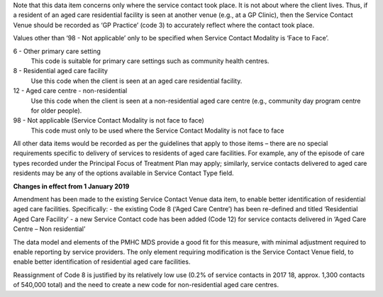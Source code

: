 Note that this data item concerns only where the service contact took place.
It is not about where the client lives. Thus, if a resident of an aged care
residential facility is seen at another venue (e.g., at a GP Clinic), then
the Service Contact Venue should be recorded as ‘GP Practice’ (code 3) to
accurately reflect where the contact took place.

Values other than ‘98 - Not applicable’ only to be specified when Service Contact
Modality is ‘Face to Face’.

6 - Other primary care setting
  This code is suitable for primary care settings such as community health centres.

8 - Residential aged care facility
  Use this code when the client is seen at an aged care residential facility.

12 - Aged care centre - non-residential
  Use this code when the client is seen at a non-residential aged care centre
  (e.g., community day program centre for older people).

98 - Not applicable (Service Contact Modality is not face to face)
  This code must only to be used where the Service Contact Modality is not
  face to face

All other data items would be recorded as per the guidelines that apply to
those items – there are no special requirements specific to delivery of
services to residents of aged care facilities.  For example, any of the
episode of care types recorded under the Principal Focus of Treatment Plan
may apply; similarly, service contacts delivered to aged care residents may
be any of the options available in Service Contact Type field.

**Changes in effect from 1 January 2019**

Amendment has been made to the existing Service Contact Venue data item, to
enable better identification of residential aged care facilities. Specifically:
- the existing Code 8 (‘Aged Care Centre’) has been re-defined and titled ‘Residential Aged Care Facility’
- a new Service Contact code has been added (Code 12) for service contacts delivered in ‘Aged Care Centre – Non residential’

The data model and elements of the PMHC MDS provide a good fit for this measure,
with minimal adjustment required to enable reporting by service providers.
The only element requiring modification is the Service Contact Venue field,
to enable better identification of residential aged care facilities.

Reassignment of Code 8 is justified by its relatively low use (0.2% of service
contacts in 2017 18, approx. 1,300 contacts of 540,000 total) and the need to
create a new code for non-residential aged care centres.
